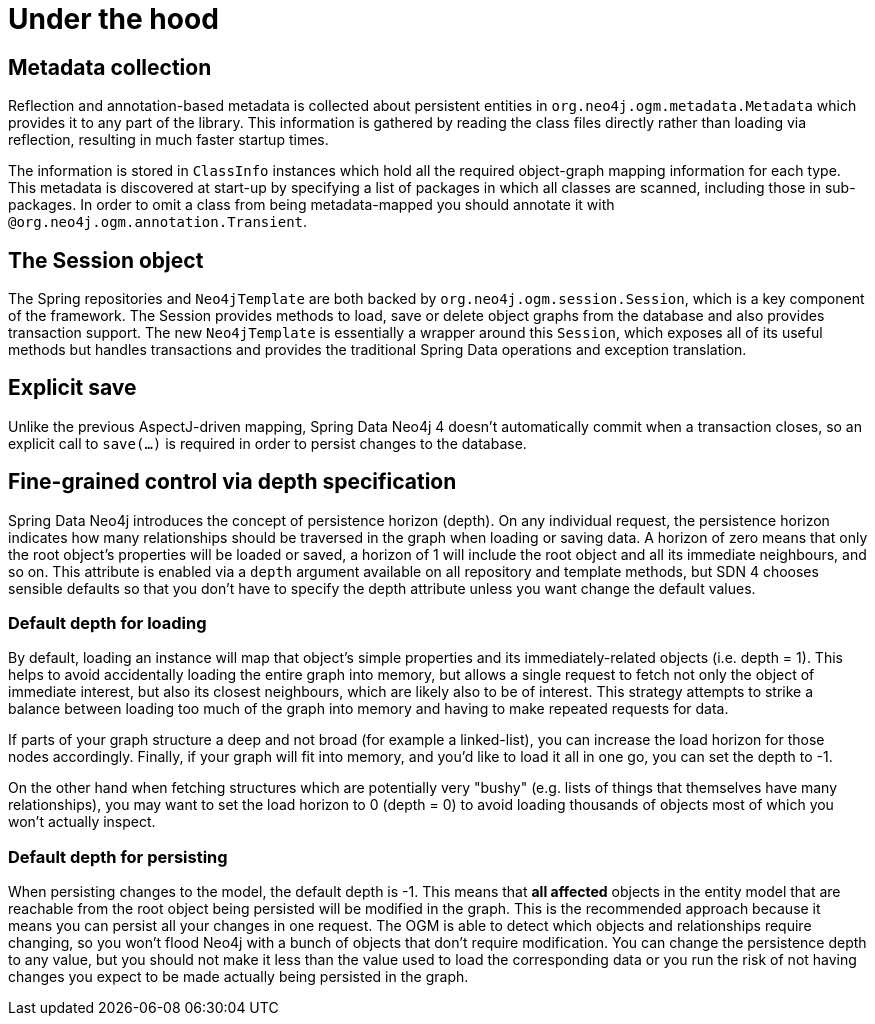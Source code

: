[[reference_programming_model_mapping]]
= Under the hood

== Metadata collection
Reflection and annotation-based metadata is collected about persistent entities in `org.neo4j.ogm.metadata.Metadata` which provides it to any part of the library. 
This information is gathered by reading the class files directly rather than loading via reflection, resulting in much faster startup times.

The information is stored in `ClassInfo` instances which hold all the required object-graph mapping information for each type.  
This metadata is discovered at start-up by specifying a list of packages in which all classes are scanned, including those in sub-packages.
In order to omit a class from being metadata-mapped you should annotate it with `@org.neo4j.ogm.annotation.Transient`.

== The Session object
The Spring repositories and `Neo4jTemplate` are both backed by `org.neo4j.ogm.session.Session`, which is a key component of the framework.  
The Session provides methods to load, save or delete object graphs from the database and also provides transaction support.  
The new `Neo4jTemplate` is essentially a wrapper around this `Session`, which exposes all of its useful methods but handles transactions and provides the traditional Spring Data operations and exception translation.

== Explicit save
Unlike the previous AspectJ-driven mapping, Spring Data Neo4j 4 doesn't automatically commit when a transaction closes, so an explicit call to `save(...)` is required in order to persist changes to the database.

== Fine-grained control via depth specification
Spring Data Neo4j introduces the concept of persistence horizon (depth). 
On any individual request, the persistence horizon indicates how many relationships should be traversed in the graph when loading or saving data. 
A horizon of zero means that only the root object's properties will be loaded or saved, a horizon of 1 will include the root object and all its immediate neighbours, and so on. 
This attribute is enabled via a `depth` argument available on all repository and template methods, but SDN 4 chooses sensible defaults so that you don't have to specify the depth attribute unless you want change the default values.

=== Default depth for loading
By default, loading an instance will map that object's simple properties and its immediately-related objects (i.e. depth = 1).
This helps to avoid accidentally loading the entire graph into memory, but allows a single request to fetch not only the object of immediate interest, but also its closest neighbours, which are likely also to be of interest. 
This strategy attempts to strike a balance between loading too much of the graph into memory and having to make repeated requests for data.

If parts of your graph structure a deep and not broad (for example a linked-list), you can increase the load horizon for those nodes accordingly. 
Finally, if your graph will fit into memory, and you'd like to load it all in one go, you can set the depth to -1.

On the other hand when fetching structures which are potentially very "bushy" (e.g. lists of things that themselves have many relationships), you may want to set the load horizon to 0 (depth = 0) to avoid loading thousands of objects most of which you won't actually inspect.

=== Default depth for persisting
When persisting changes to the model, the default depth is -1. 
This means that *all affected* objects in the entity model that are reachable from the root object being persisted will be modified in the graph. 
This is the recommended approach because it means you can persist all your changes in one request. 
The OGM is able to detect which objects and relationships require changing, so you won't flood Neo4j with a bunch of objects that don't require modification. 
You can change the persistence depth to any value, but you should not make it less than the value used to load the corresponding data or you run the risk of not having changes you expect to be made actually being persisted in the graph.


